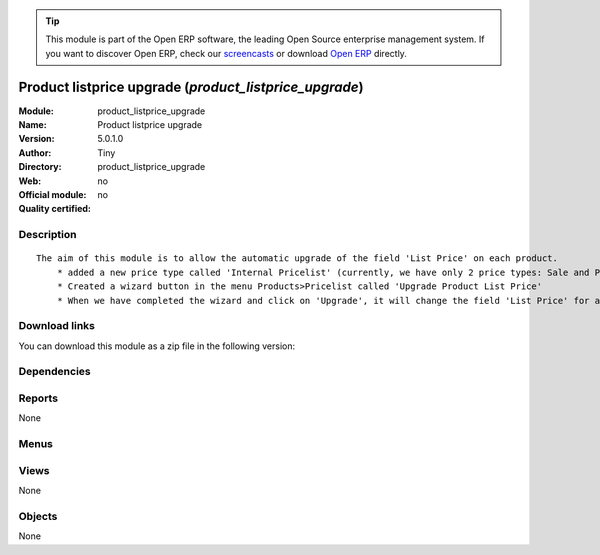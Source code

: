 
.. i18n: .. module:: product_listprice_upgrade
.. i18n:     :synopsis: Product listprice upgrade 
.. i18n:     :noindex:
.. i18n: .. 

.. module:: product_listprice_upgrade
    :synopsis: Product listprice upgrade 
    :noindex:
.. 

.. i18n: .. raw:: html
.. i18n: 
.. i18n:       <br />
.. i18n:     <link rel="stylesheet" href="../_static/hide_objects_in_sidebar.css" type="text/css" />

.. raw:: html

      <br />
    <link rel="stylesheet" href="../_static/hide_objects_in_sidebar.css" type="text/css" />

.. i18n: .. tip:: This module is part of the Open ERP software, the leading Open Source 
.. i18n:   enterprise management system. If you want to discover Open ERP, check our 
.. i18n:   `screencasts <http://openerp.tv>`_ or download 
.. i18n:   `Open ERP <http://openerp.com>`_ directly.

.. tip:: This module is part of the Open ERP software, the leading Open Source 
  enterprise management system. If you want to discover Open ERP, check our 
  `screencasts <http://openerp.tv>`_ or download 
  `Open ERP <http://openerp.com>`_ directly.

.. i18n: .. raw:: html
.. i18n: 
.. i18n:     <div class="js-kit-rating" title="" permalink="" standalone="yes" path="/product_listprice_upgrade"></div>
.. i18n:     <script src="http://js-kit.com/ratings.js"></script>

.. raw:: html

    <div class="js-kit-rating" title="" permalink="" standalone="yes" path="/product_listprice_upgrade"></div>
    <script src="http://js-kit.com/ratings.js"></script>

.. i18n: Product listprice upgrade (*product_listprice_upgrade*)
.. i18n: =======================================================
.. i18n: :Module: product_listprice_upgrade
.. i18n: :Name: Product listprice upgrade
.. i18n: :Version: 5.0.1.0
.. i18n: :Author: Tiny
.. i18n: :Directory: product_listprice_upgrade
.. i18n: :Web: 
.. i18n: :Official module: no
.. i18n: :Quality certified: no

Product listprice upgrade (*product_listprice_upgrade*)
=======================================================
:Module: product_listprice_upgrade
:Name: Product listprice upgrade
:Version: 5.0.1.0
:Author: Tiny
:Directory: product_listprice_upgrade
:Web: 
:Official module: no
:Quality certified: no

.. i18n: Description
.. i18n: -----------

Description
-----------

.. i18n: ::
.. i18n: 
.. i18n:   The aim of this module is to allow the automatic upgrade of the field 'List Price' on each product.
.. i18n:       * added a new price type called 'Internal Pricelist' (currently, we have only 2 price types: Sale and Purchase Pricelist)
.. i18n:       * Created a wizard button in the menu Products>Pricelist called 'Upgrade Product List Price'
.. i18n:       * When we have completed the wizard and click on 'Upgrade', it will change the field 'List Price' for all products contained in the categories that we have selected in the wizard

::

  The aim of this module is to allow the automatic upgrade of the field 'List Price' on each product.
      * added a new price type called 'Internal Pricelist' (currently, we have only 2 price types: Sale and Purchase Pricelist)
      * Created a wizard button in the menu Products>Pricelist called 'Upgrade Product List Price'
      * When we have completed the wizard and click on 'Upgrade', it will change the field 'List Price' for all products contained in the categories that we have selected in the wizard

.. i18n: Download links
.. i18n: --------------

Download links
--------------

.. i18n: You can download this module as a zip file in the following version:

You can download this module as a zip file in the following version:

.. i18n:   * `trunk <http://www.openerp.com/download/modules/trunk/product_listprice_upgrade.zip>`_

  * `trunk <http://www.openerp.com/download/modules/trunk/product_listprice_upgrade.zip>`_

.. i18n: Dependencies
.. i18n: ------------

Dependencies
------------

.. i18n:  * :mod:`base`
.. i18n:  * :mod:`product`

 * :mod:`base`
 * :mod:`product`

.. i18n: Reports
.. i18n: -------

Reports
-------

.. i18n: None

None

.. i18n: Menus
.. i18n: -------

Menus
-------

.. i18n:  * Products/Pricelists
.. i18n:  * Products/Pricelists/Upgrade Product List price

 * Products/Pricelists
 * Products/Pricelists/Upgrade Product List price

.. i18n: Views
.. i18n: -----

Views
-----

.. i18n: None

None

.. i18n: Objects
.. i18n: -------

Objects
-------

.. i18n: None

None
